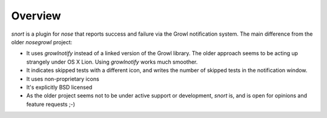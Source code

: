 Overview
--------
*snort* is a plugin for *nose* that reports success and failure via the Growl notification system.
The main difference from the older *nosegrowl* project:

* It uses *growlnotify* instead of a linked version of the Growl library. The older approach seems to be acting up strangely under OS X Lion. Using *growlnotify* works much smoother.
* It indicates skipped tests with a different icon, and writes the number of skipped tests in the notification window.
* It uses non-proprietary icons
* It's explicitly BSD licensed
* As the older project seems not to be under active support or development, *snort* is, and is open for opinions and feature requests ;-)

